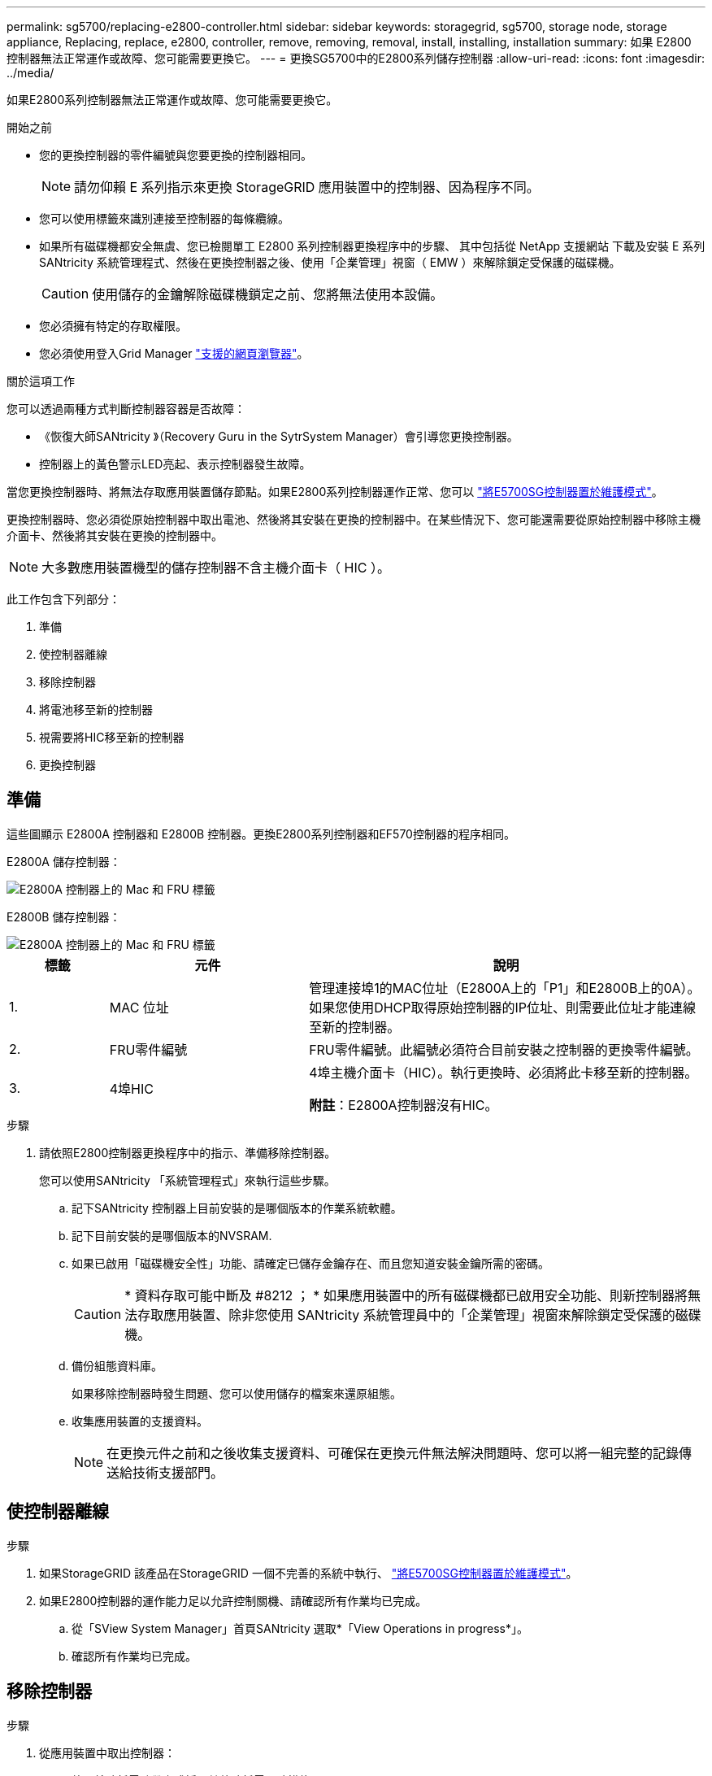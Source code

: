 ---
permalink: sg5700/replacing-e2800-controller.html 
sidebar: sidebar 
keywords: storagegrid, sg5700, storage node, storage appliance, Replacing, replace, e2800, controller, remove, removing, removal, install, installing, installation 
summary: 如果 E2800 控制器無法正常運作或故障、您可能需要更換它。 
---
= 更換SG5700中的E2800系列儲存控制器
:allow-uri-read: 
:icons: font
:imagesdir: ../media/


[role="lead"]
如果E2800系列控制器無法正常運作或故障、您可能需要更換它。

.開始之前
* 您的更換控制器的零件編號與您要更換的控制器相同。
+

NOTE: 請勿仰賴 E 系列指示來更換 StorageGRID 應用裝置中的控制器、因為程序不同。

* 您可以使用標籤來識別連接至控制器的每條纜線。
* 如果所有磁碟機都安全無虞、您已檢閱單工 E2800 系列控制器更換程序中的步驟、 其中包括從 NetApp 支援網站 下載及安裝 E 系列 SANtricity 系統管理程式、然後在更換控制器之後、使用「企業管理」視窗（ EMW ）來解除鎖定受保護的磁碟機。
+

CAUTION: 使用儲存的金鑰解除磁碟機鎖定之前、您將無法使用本設備。

* 您必須擁有特定的存取權限。
* 您必須使用登入Grid Manager https://docs.netapp.com/us-en/storagegrid-118/admin/web-browser-requirements.html["支援的網頁瀏覽器"^]。


.關於這項工作
您可以透過兩種方式判斷控制器容器是否故障：

* 《恢復大師SANtricity 》（Recovery Guru in the SytrSystem Manager）會引導您更換控制器。
* 控制器上的黃色警示LED亮起、表示控制器發生故障。


當您更換控制器時、將無法存取應用裝置儲存節點。如果E2800系列控制器運作正常、您可以 link:../commonhardware/placing-appliance-into-maintenance-mode.html["將E5700SG控制器置於維護模式"]。

更換控制器時、您必須從原始控制器中取出電池、然後將其安裝在更換的控制器中。在某些情況下、您可能還需要從原始控制器中移除主機介面卡、然後將其安裝在更換的控制器中。


NOTE: 大多數應用裝置機型的儲存控制器不含主機介面卡（ HIC ）。

此工作包含下列部分：

. 準備
. 使控制器離線
. 移除控制器
. 將電池移至新的控制器
. 視需要將HIC移至新的控制器
. 更換控制器




== 準備

這些圖顯示 E2800A 控制器和 E2800B 控制器。更換E2800系列控制器和EF570控制器的程序相同。

E2800A 儲存控制器：

image::../media/e2800_labels_on_controller.gif[E2800A 控制器上的 Mac 和 FRU 標籤]

E2800B 儲存控制器：

image::../media/e2800B_labels_on_controller.gif[E2800A 控制器上的 Mac 和 FRU 標籤]

[cols="1a,2a,4a"]
|===
| 標籤 | 元件 | 說明 


 a| 
1.
 a| 
MAC 位址
 a| 
管理連接埠1的MAC位址（E2800A上的「P1」和E2800B上的0A）。如果您使用DHCP取得原始控制器的IP位址、則需要此位址才能連線至新的控制器。



 a| 
2.
 a| 
FRU零件編號
 a| 
FRU零件編號。此編號必須符合目前安裝之控制器的更換零件編號。



 a| 
3.
 a| 
4埠HIC
 a| 
4埠主機介面卡（HIC）。執行更換時、必須將此卡移至新的控制器。

*附註*：E2800A控制器沒有HIC。

|===
.步驟
. 請依照E2800控制器更換程序中的指示、準備移除控制器。
+
您可以使用SANtricity 「系統管理程式」來執行這些步驟。

+
.. 記下SANtricity 控制器上目前安裝的是哪個版本的作業系統軟體。
.. 記下目前安裝的是哪個版本的NVSRAM.
.. 如果已啟用「磁碟機安全性」功能、請確定已儲存金鑰存在、而且您知道安裝金鑰所需的密碼。
+

CAUTION: * 資料存取可能中斷及 #8212 ； * 如果應用裝置中的所有磁碟機都已啟用安全功能、則新控制器將無法存取應用裝置、除非您使用 SANtricity 系統管理員中的「企業管理」視窗來解除鎖定受保護的磁碟機。

.. 備份組態資料庫。
+
如果移除控制器時發生問題、您可以使用儲存的檔案來還原組態。

.. 收集應用裝置的支援資料。
+

NOTE: 在更換元件之前和之後收集支援資料、可確保在更換元件無法解決問題時、您可以將一組完整的記錄傳送給技術支援部門。







== 使控制器離線

.步驟
. 如果StorageGRID 該產品在StorageGRID 一個不完善的系統中執行、 link:../commonhardware/placing-appliance-into-maintenance-mode.html["將E5700SG控制器置於維護模式"]。
. 如果E2800控制器的運作能力足以允許控制關機、請確認所有作業均已完成。
+
.. 從「SView System Manager」首頁SANtricity 選取*「View Operations in progress*」。
.. 確認所有作業均已完成。






== 移除控制器

.步驟
. 從應用裝置中取出控制器：
+
.. 放置於防靜電腕帶上或採取其他防靜電預防措施。
.. 標示纜線、然後拔下纜線和SFP。
+

NOTE: 為避免效能降低、請勿在纜線上扭轉、摺疊、夾住或踩踏。

.. 擠壓CAM握把上的栓鎖直到釋放為止、然後打開右側的CAM握把、即可從產品中釋放控制器。
.. 使用兩隻手和CAM握把、將控制器滑出產品。
+

CAUTION: 請務必用兩隻手支撐控制器的重量。

.. 將控制器放在無靜電的平面上、可拆式外蓋朝上。
.. 按下按鈕並滑下蓋板、以卸下蓋板。






== 將電池移至新的控制器

.步驟
. 從故障控制器中取出電池、並將其安裝至更換的控制器：
+
.. 確認控制器內部的綠色LED（電池與DIMM之間）已關閉。
+
如果此綠色LED亮起、表示控制器仍在使用電池電力。您必須等到LED熄滅後、才能移除任何元件。

+
image::../media/e2800_internal_cache_active_led.gif[E2800上的綠色LED]

+
[cols="1a,2a"]
|===
| 項目 | 說明 


 a| 
1.
 a| 
內部快取作用中LED



 a| 
2.
 a| 
電池

|===
.. 找到電池的藍色釋放栓鎖。
.. 向下推動釋放栓鎖、將電池從控制器中取出。
+
image::../media/e2800_remove_battery.gif[電池卡扣]

+
[cols="1a,2a"]
|===
| 項目 | 說明 


 a| 
1.
 a| 
電池釋放栓鎖



 a| 
2.
 a| 
電池

|===
.. 提起電池、將其滑出控制器。
.. 從更換的控制器上取下護蓋。
.. 調整更換控制器的方向、使電池插槽朝向您。
.. 以稍微向下的角度將電池插入控制器。
+
您必須將電池正面的金屬法蘭插入控制器底部的插槽、然後將電池頂端滑入控制器左側的小型定位插銷下方。

.. 向上移動電池栓鎖以固定電池。
+
當栓鎖卡入定位時、栓鎖底部會掛入機箱的金屬插槽。

.. 翻轉控制器、確認電池安裝正確。
+

CAUTION: *可能的硬體損壞*：電池正面的金屬法蘭必須完全插入控制器上的插槽（如第一個圖所示）。如果電池安裝不正確（如第二個圖所示）、則金屬法蘭可能會接觸控制器板、造成損壞。

+
*** *正確：電池的金屬法蘭已完全插入控制器上的插槽：*
+
image::../media/e2800_battery_flange_ok.gif[電池法蘭正確]

*** *不正確：電池的金屬法蘭未插入控制器上的插槽：*
+
image::../media/e2800_battery_flange_not_ok.gif[電池法蘭不正確]





. 裝回控制器護蓋。




== 視需要將HIC移至新的控制器

.步驟
. 如果故障控制器包含主機介面卡（HIC）、請將HIC從故障控制器移至更換控制器。
+
E2800B控制器僅使用獨立的HIC。HIC安裝在主控制器板上、包含兩個SPF連接器。

+

NOTE: 本程序的圖例顯示雙埠HIC。控制器中的HIC可能有不同數量的連接埠。

. 如果控制器沒有HIC（E2800A）、請裝回控制器護蓋。如果控制器有HIC（E2800B）、請繼續執行 <<move_the_HIC_to_the_replacement_controller,將HIC從故障控制器移至更換控制器>>。
+
.. [[move_the_HIC_to _the_replace_控制 器]]如果配備HIC、請將HIC從故障控制器移至更換控制器。
.. 從HIC移除任何SFP。
.. 使用1號十字螺絲起子、將HIC面板連接至控制器的螺絲卸下。
+
共有四顆螺絲：一顆在頂端、一顆在側邊、兩顆在正面。

+
image::../media/28_dwg_e2800_hic_faceplace_screws_maint-e2800.png[E2800面板螺絲]

.. 卸下HIC面板。
.. 使用手指或十字螺絲起子、旋鬆將HIC固定至控制器卡的三個指旋螺絲。
.. 向上提起HIC卡並將其滑回、以小心地將其從控制器卡上拆下。
+

CAUTION: 請注意、請勿刮傷或撞擊HIC底部或控制器卡頂端的元件。

+
image::../media/28_dwg_e2800_hic_thumbscrews_maint-e2800.png[HIC指旋螺絲E2800A]

+
[cols="1a,2a"]
|===
| 標籤 | 說明 


 a| 
1.
 a| 
主機介面卡



 a| 
2.
 a| 
指旋螺絲

|===
.. 將HIC放置在無靜電的表面上。
.. 使用1號十字螺絲起子、卸下將空白面板連接至更換控制器的四顆螺絲、然後卸下面板。
.. 將HIC上的三個指旋螺絲對準更換控制器上的對應孔、然後將HIC底部的連接器對準控制器卡上的HIC介面連接器。
+
請注意、請勿刮傷或撞擊HIC底部或控制器卡頂端的元件。

.. 小心地將HIC降低到位、然後輕按HIC接頭以固定。
+

CAUTION: * 可能的設備損壞 * - 請小心、不要夾住 HIC 和指旋螺絲之間控制器 LED 的金色帶接頭。

+
image::../media/28_dwg_e2800_hic_thumbscrews_maint-e2800.gif[E2800A HIC重螺絲]

+
[cols="1a,2a"]
|===
| 標籤 | 說明 


 a| 
1.
 a| 
主機介面卡



 a| 
2.
 a| 
指旋螺絲

|===
.. 以手鎖緊HIC指旋螺絲。
+
請勿使用螺絲起子、否則可能會過度鎖緊螺絲。

.. 使用1號十字螺絲起子、用四顆螺絲將從原始控制器上拆下的HIC面板裝到新的控制器上。
+
image::../media/28_dwg_e2800_hic_faceplace_screws_maint-e2800.png[E2800A 面板螺絲]

.. 將所有移除的SFP重新安裝至HIC。






== 更換控制器

.步驟
. 將替換控制器安裝到設備中。
+
.. 翻轉控制器、使可拆式護蓋面朝下。
.. 將CAM握把放在開啟位置、將控制器完全滑入產品。
.. 將CAM握把往左移動、將控制器鎖定到位。
.. 更換纜線和SFP。
.. 等待E2800控制器重新開機。確認七段顯示器顯示的狀態 `99`。
.. 確定如何將IP位址指派給更換的控制器。
+

NOTE: 將IP位址指派給更換控制器的步驟取決於您是否將管理連接埠1連線至具有DHCP伺服器的網路、以及是否保護所有磁碟機。

+
如果管理連接埠1連線至具有DHCP伺服器的網路、新控制器將從DHCP伺服器取得其IP位址。此值可能與原始控制器的IP位址不同。



. 如果設備使用安全磁碟機、請依照E2800控制器更換程序中的指示、匯入磁碟機安全金鑰。
. 讓產品恢復正常運作模式。從「the Some Appliance Installer」StorageGRID 選取「*進階*>*重新開機控制器*」、然後選取「*重新開機至StorageGRID *」。
+
image::../media/reboot_controller_from_maintenance_mode.png[以維護模式重新啟動控制器]

. 在重新開機期間、監控節點的狀態、以判斷節點何時重新加入網格。
+
應用裝置會重新開機並重新加入網格。此程序最多可能需要20分鐘。

. 確認重新開機已完成、且節點已重新加入網格。在 Grid Manager 中、確認「節點」頁面顯示正常狀態（綠色核取記號圖示） image:../media/icon_alert_green_checkmark.png["綠色核取記號"] 節點名稱左側）、表示應用裝置節點沒有作用中警示、且節點已連線至網格。
+
image::../media/nodes_menu.png[應用裝置節點重新加入網格]

. 從「支援系統管理程式」中、確認新的控制器是最佳的、並收集支援資料。SANtricity


更換零件後、請將故障零件歸還給NetApp、如套件隨附的RMA指示所述。請參閱 https://mysupport.netapp.com/site/info/rma["零件退貨擴大機；更換"^] 頁面以取得更多資訊。
